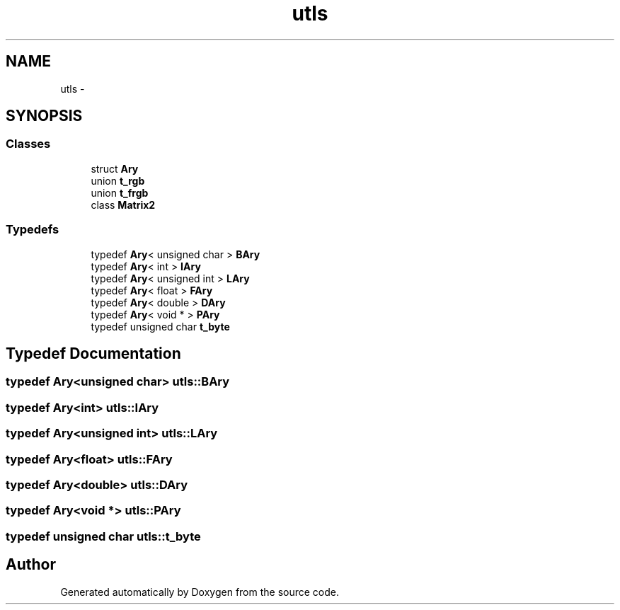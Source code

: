 .TH "utls" 3 "22 Oct 2006" "Doxygen" \" -*- nroff -*-
.ad l
.nh
.SH NAME
utls \- 
.SH SYNOPSIS
.br
.PP
.SS "Classes"

.in +1c
.ti -1c
.RI "struct \fBAry\fP"
.br
.ti -1c
.RI "union \fBt_rgb\fP"
.br
.ti -1c
.RI "union \fBt_frgb\fP"
.br
.ti -1c
.RI "class \fBMatrix2\fP"
.br
.in -1c
.SS "Typedefs"

.in +1c
.ti -1c
.RI "typedef \fBAry\fP< unsigned char > \fBBAry\fP"
.br
.ti -1c
.RI "typedef \fBAry\fP< int > \fBIAry\fP"
.br
.ti -1c
.RI "typedef \fBAry\fP< unsigned int > \fBLAry\fP"
.br
.ti -1c
.RI "typedef \fBAry\fP< float > \fBFAry\fP"
.br
.ti -1c
.RI "typedef \fBAry\fP< double > \fBDAry\fP"
.br
.ti -1c
.RI "typedef \fBAry\fP< void * > \fBPAry\fP"
.br
.ti -1c
.RI "typedef unsigned char \fBt_byte\fP"
.br
.in -1c
.SH "Typedef Documentation"
.PP 
.SS "typedef \fBAry\fP<unsigned char> \fButls::BAry\fP"
.PP
.SS "typedef \fBAry\fP<int> \fButls::IAry\fP"
.PP
.SS "typedef \fBAry\fP<unsigned int> \fButls::LAry\fP"
.PP
.SS "typedef \fBAry\fP<float> \fButls::FAry\fP"
.PP
.SS "typedef \fBAry\fP<double> \fButls::DAry\fP"
.PP
.SS "typedef \fBAry\fP<void *> \fButls::PAry\fP"
.PP
.SS "typedef unsigned char \fButls::t_byte\fP"
.PP
.SH "Author"
.PP 
Generated automatically by Doxygen from the source code.
